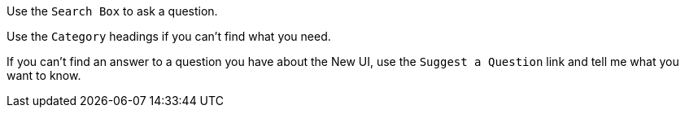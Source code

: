   

Use the `Search Box` to ask a question.

Use the `Category` headings if you can't find what you need.

If you can't find an answer to a question you have about the New UI, use the `Suggest a Question` link and tell me what you want to know.

